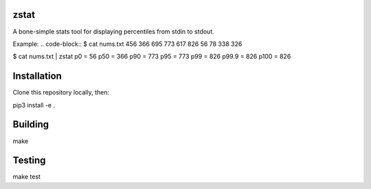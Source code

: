 =========================================================
zstat
=========================================================


A bone-simple stats tool for displaying percentiles from stdin to stdout.

Example:
.. code-block:: 
$ cat nums.txt
456
366
695
773
617
826
56
78
338
326


.. code-block:: 
$ cat nums.txt | zstat
p0      =       56
p50     =       366
p90     =       773
p95     =       773
p99     =       826
p99.9   =       826
p100    =       826

=========================================================
Installation
=========================================================

Clone this repository locally, then:

.. code-block:: 
pip3 install -e .

=========================================================
Building
=========================================================


.. code-block:: 
make


=========================================================
Testing
=========================================================


.. code-block:: 
make test
